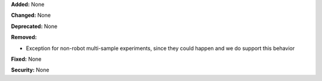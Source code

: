 **Added:** None

**Changed:** None

**Deprecated:** None

**Removed:**

* Exception for non-robot multi-sample experiments, since they could happen
  and we do support this behavior

**Fixed:** None

**Security:** None
